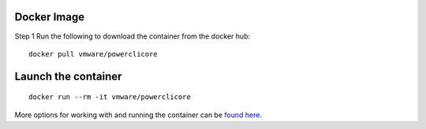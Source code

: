 Docker Image
============

Step 1 Run the following to download the container from the docker hub:

:: 

 docker pull vmware/powerclicore


Launch the container
====================

:: 

 docker run --rm -it vmware/powerclicore

More options for working with and running the container can be `found here`_.

.. _found here: http://www.virtuallyghetto.com/2016/10/5-different-ways-to-run-powercli-script-using-powercli-core-docker-container.html